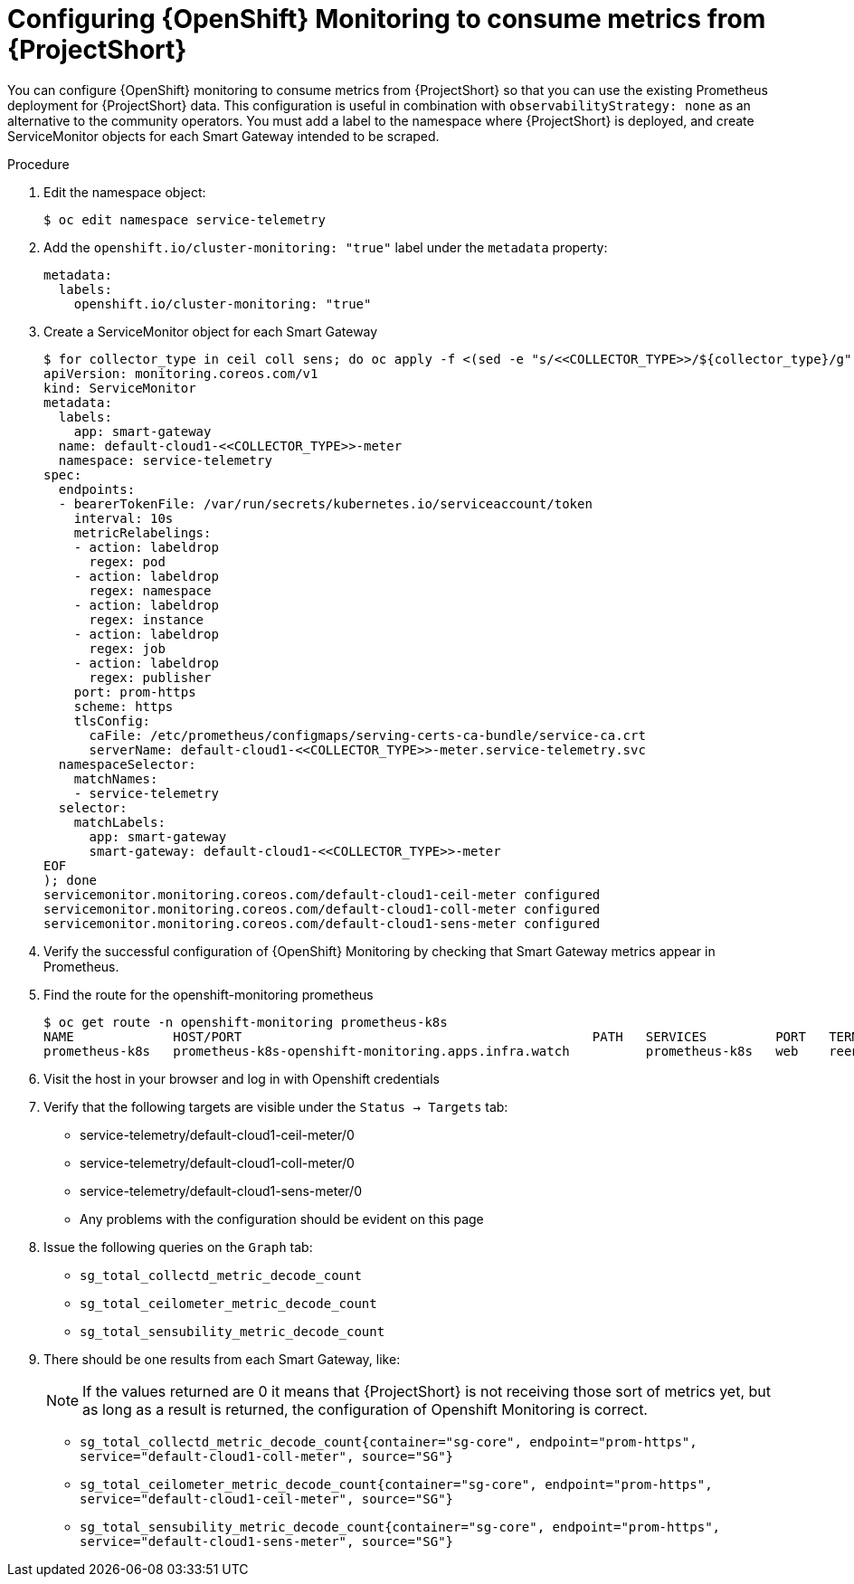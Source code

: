 [id='configuring-openshift-monitoring_{context}']
= Configuring {OpenShift} Monitoring to consume metrics from {ProjectShort}

[role="_abstract"]
You can configure {OpenShift} monitoring to consume metrics from {ProjectShort} so that you can use the existing Prometheus deployment for {ProjectShort} data. This configuration is useful in combination with `observabilityStrategy: none` as an alternative to the community operators. You must add a label to the namespace where {ProjectShort} is deployed, and create ServiceMonitor objects for each Smart Gateway intended to be scraped.

.Procedure
. Edit the namespace object:
+
[source,bash]
----
$ oc edit namespace service-telemetry
----

. Add the `openshift.io/cluster-monitoring: "true"` label under the `metadata` property:
+
[source,yaml]
----
metadata:
  labels:
    openshift.io/cluster-monitoring: "true"
----

. Create a ServiceMonitor object for each Smart Gateway
+
[source,bash,options="nowrap"]
----
$ for collector_type in ceil coll sens; do oc apply -f <(sed -e "s/<<COLLECTOR_TYPE>>/${collector_type}/g" << EOF
apiVersion: monitoring.coreos.com/v1
kind: ServiceMonitor
metadata:
  labels:
    app: smart-gateway
  name: default-cloud1-<<COLLECTOR_TYPE>>-meter
  namespace: service-telemetry
spec:
  endpoints:
  - bearerTokenFile: /var/run/secrets/kubernetes.io/serviceaccount/token
    interval: 10s
    metricRelabelings:
    - action: labeldrop
      regex: pod
    - action: labeldrop
      regex: namespace
    - action: labeldrop
      regex: instance
    - action: labeldrop
      regex: job
    - action: labeldrop
      regex: publisher
    port: prom-https
    scheme: https
    tlsConfig:
      caFile: /etc/prometheus/configmaps/serving-certs-ca-bundle/service-ca.crt
      serverName: default-cloud1-<<COLLECTOR_TYPE>>-meter.service-telemetry.svc
  namespaceSelector:
    matchNames:
    - service-telemetry
  selector:
    matchLabels:
      app: smart-gateway
      smart-gateway: default-cloud1-<<COLLECTOR_TYPE>>-meter
EOF
); done
servicemonitor.monitoring.coreos.com/default-cloud1-ceil-meter configured
servicemonitor.monitoring.coreos.com/default-cloud1-coll-meter configured
servicemonitor.monitoring.coreos.com/default-cloud1-sens-meter configured
----
+
. Verify the successful configuration of {OpenShift} Monitoring by checking that Smart Gateway metrics appear in Prometheus.
+
. Find the route for the openshift-monitoring prometheus
+
[source,bash]
----
$ oc get route -n openshift-monitoring prometheus-k8s
NAME             HOST/PORT                                              PATH   SERVICES         PORT   TERMINATION          WILDCARD
prometheus-k8s   prometheus-k8s-openshift-monitoring.apps.infra.watch          prometheus-k8s   web    reencrypt/Redirect   None
----

. Visit the host in your browser and log in with Openshift credentials

. Verify that the following targets are visible under the `Status -> Targets` tab:
** service-telemetry/default-cloud1-ceil-meter/0
** service-telemetry/default-cloud1-coll-meter/0
** service-telemetry/default-cloud1-sens-meter/0
** Any problems with the configuration should be evident on this page

. Issue the following queries on the `Graph` tab:
** `sg_total_collectd_metric_decode_count`
** `sg_total_ceilometer_metric_decode_count`
** `sg_total_sensubility_metric_decode_count`

. There should be one results from each Smart Gateway, like:
+
[NOTE]
If the values returned are 0 it means that {ProjectShort} is not receiving those sort of metrics yet, but as long as a result is returned, the configuration of Openshift Monitoring is correct.
+
** `sg_total_collectd_metric_decode_count{container="sg-core", endpoint="prom-https", service="default-cloud1-coll-meter", source="SG"}`
** `sg_total_ceilometer_metric_decode_count{container="sg-core", endpoint="prom-https", service="default-cloud1-ceil-meter", source="SG"}`
** `sg_total_sensubility_metric_decode_count{container="sg-core", endpoint="prom-https", service="default-cloud1-sens-meter", source="SG"}`
